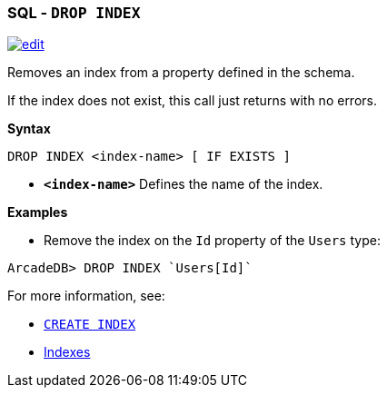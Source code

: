 [[sql-Drop-Index]]
[discrete]

=== SQL - `DROP INDEX`

image:../images/edit.png[link="https://github.com/ArcadeData/arcadedb-docs/blob/main/src/main/asciidoc/sql/sql-Drop-Index.adoc" float=right]

Removes an index from a property defined in the schema.

If the index does not exist, this call just returns with no errors.

*Syntax*

[source,sql]
----
DROP INDEX <index-name> [ IF EXISTS ]

----

* *`&lt;index-name&gt;`* Defines the name of the index.

*Examples*

* Remove the index on the `Id` property of the `Users` type:

[source,sql]
----
ArcadeDB> DROP INDEX `Users[Id]`
----

For more information, see:

* <<sql-Create-Index,`CREATE INDEX`>>
* <<Indexes,Indexes>>